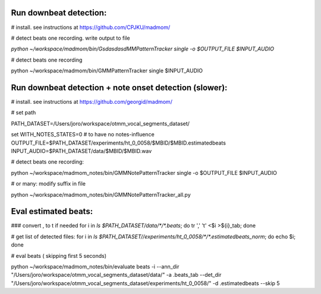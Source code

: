 Run downbeat detection:
------------------------------

# install. see instructions at https://github.com/CPJKU/madmom/

# detect beats one recording. write output to file

`python ~/workspace/madmom/bin/GsdasdasdMMPatternTracker single  -o $OUTPUT_FILE  $INPUT_AUDIO`

#  detect beats one recording

python ~/workspace/madmom/bin/GMMPatternTracker single $INPUT_AUDIO



Run downbeat detection + note onset detection (slower): 
------------------------------
# install. see instructions at
https://github.com/georgid/madmom/

# set path

PATH_DATASET=/Users/joro/workspace/otmm_vocal_segments_dataset/

set WITH_NOTES_STATES=0 # to have no notes-influence
OUTPUT_FILE=$PATH_DATASET/experiments/ht_0_0058/$MBID/$MBID.estimatedbeats
INPUT_AUDIO=$PATH_DATASET/data/$MBID/$MBID.wav

# detect beats one recording:

python ~/workspace/madmom_notes/bin/GMMNotePatternTracker single  -o $OUTPUT_FILE  $INPUT_AUDIO

# or many: modify suffix in file

python ~/workspace/madmom_notes/bin/GMMNotePatternTracker_all.py



Eval estimated beats: 
----------------------------------------------------


### convert , to \t if needed 
for i in `ls $PATH_DATASET/data/*/*.beats`; do tr ',' '\t' <$i >${i}_tab; done

# get list of detected files:
for i in `ls $PATH_DATASET//experiments/ht_0_0058/*/*.estimatedbeats_norm`; do echo $i; done


# eval  beats ( skipping first 5 seconds) 

python ~/workspace/madmom_notes/bin/evaluate beats -i --ann_dir "/Users/joro/workspace/otmm_vocal_segments_dataset/data/" -a .beats_tab --det_dir "/Users/joro/workspace/otmm_vocal_segments_dataset/experiments/ht_0_0058/" -d .estimatedbeats --skip 5	
